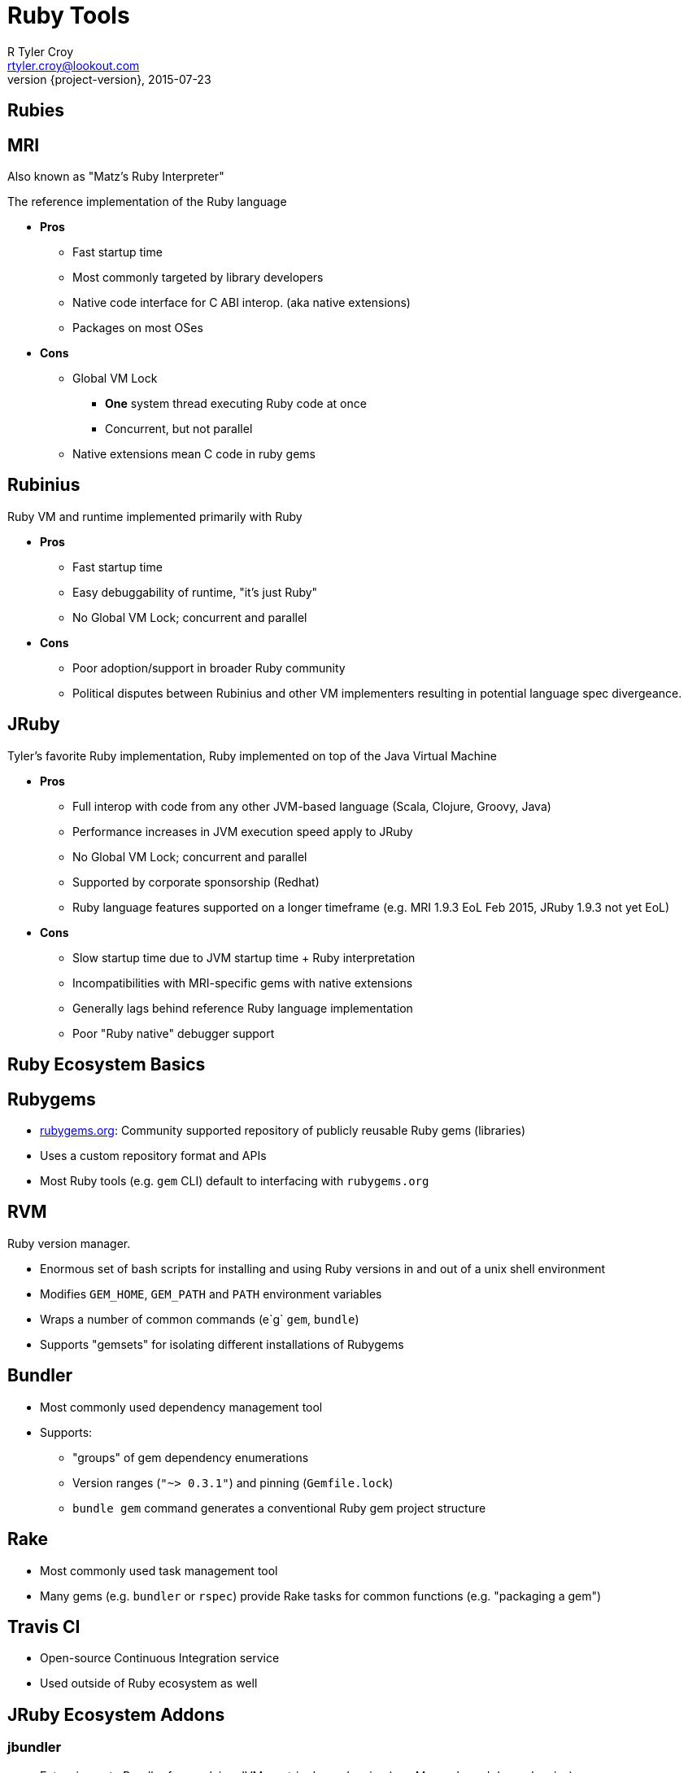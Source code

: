 = Ruby Tools
R Tyler Croy <rtyler.croy@lookout.com>
2015-07-23
:revnumber: {project-version}
:deckjs_transition: fade
:deckjs_theme: swiss
:navigation:
:menu:
:goto:
:status:
:split:

== Rubies

== MRI

Also known as "Matz's Ruby Interpreter"

The reference implementation of the Ruby language

* **Pros**
** Fast startup time
** Most commonly targeted by library developers
** Native code interface for C ABI interop. (aka native extensions)
** Packages on most OSes
* **Cons**
** Global VM Lock
*** **One** system thread executing Ruby code at once
*** Concurrent, but not parallel
** Native extensions mean C code in ruby gems


== Rubinius

Ruby VM and runtime implemented primarily with Ruby

* **Pros**
** Fast startup time
** Easy debuggability of runtime, "it's just Ruby"
** No Global VM Lock; concurrent and parallel
* **Cons**
** Poor adoption/support in broader Ruby community
** Political disputes between Rubinius and other VM implementers resulting in
   potential language spec divergeance.

== JRuby

Tyler's favorite Ruby implementation, Ruby implemented on top of the Java Virtual Machine

* **Pros**
** Full interop with code from any other JVM-based language (Scala, Clojure, Groovy, Java)
** Performance increases in JVM execution speed apply to JRuby
** No Global VM Lock; concurrent and parallel
** Supported by corporate sponsorship (Redhat)
** Ruby language features supported on a longer timeframe (e.g. MRI 1.9.3 EoL Feb 2015, JRuby 1.9.3 not yet EoL)
* **Cons**
** Slow startup time due to JVM startup time + Ruby interpretation
** Incompatibilities with MRI-specific gems with native extensions
** Generally lags behind reference Ruby language implementation
** Poor "Ruby native" debugger support


== Ruby Ecosystem Basics

== Rubygems

* link:http://rubygems.org[rubygems.org]: Community supported repository of publicly reusable Ruby gems (libraries)
* Uses a custom repository format and APIs
* Most Ruby tools (e.g. `gem` CLI) default to interfacing with `rubygems.org`

== RVM

Ruby version manager.

* Enormous set of bash scripts for installing and using Ruby versions in and
  out of a unix shell environment
* Modifies `GEM_HOME`, `GEM_PATH` and `PATH` environment variables
* Wraps a number of common commands (e`g` `gem`, `bundle`)
* Supports "gemsets" for isolating different installations of Rubygems


== Bundler

* Most commonly used dependency management tool
* Supports:
**  "groups" of gem dependency enumerations
** Version ranges (`"~> 0.3.1"`) and pinning (`Gemfile.lock`)
** `bundle gem` command generates a conventional Ruby gem project structure


== Rake

* Most commonly used task management tool
* Many gems (e.g. `bundler` or `rspec`) provide Rake tasks for common functions
  (e.g. "packaging a gem")


== Travis CI

* Open-source Continuous Integration service
* Used outside of Ruby ecosystem as well


== JRuby Ecosystem Addons

=== jbundler

* Extension onto Bundler for resolving JVM-centric dependencies (e.g.
  Maven-based dependencies)
* Similar to `Gemfile.lock` generates `Jarfile.lock` with pinned versions
* Defaults to accessing jars from link:http://central.maven.org[Maven Central]
* Authored by link:https://github.com/mkristian[Christian Meier]

=== jar-dependencies

* Gem for expressing JVM-centric dependencies for a Ruby gem
* Solves the problem of expressing non-Ruby gem transitive dependencies
* "Just works" with jbundler and JRuby/Gradle (e.g.
  link:https://github.com/lookout/hermann[Hermann] gem)
* Authored by link:https://github.com/mkristian[Christian Meier]

=== warbler

* Ruby gem for building a `.war` or `.jar` from Ruby sources
* Implicit integration with Bundler
* Auto-detects project type based on `.gemspec` or `config.ru` presence

== JRuby/Gradle

* Toolchain for unifying Ruby/Java task and dependency management via Gradle
* Supports expressing Ruby gem and JVM-centric dependencies in one place
* Builds on top of existing Gradle plugins/infrastructure
* Makes usage of bundler/rake/rvm/warbler/jbundler in a JRuby project
  unnecessary


== Ruby Web Frameworks

=== Sinatra

Bare-bones "routes" DSL and request routing API on top of Rack

=== Rails

Everything and the kitchen sink.

* Originally designed for making building CRUD applications easy
* Deeply opinionated MVC design, much "just works" by a "convention over
  configuration" philosophy


== Ruby Web Servers

=== Rack

Implementation of a common Ruby web server interface. Closely related to "WSGI"
from the Python ecosystem.

* Supports "middleware" for injecting code into request/response path
* Supported by every Ruby-based webserver in use
* link:https://github.com/jruby/jruby-rack[jruby-rack] project binds Rack
  interface into the Java Servlet Container interface

=== Puma

Multi-threaded Rack server supporting MRI/JRuby

* High performance/tunable
* Embeddable

=== Unicorn

Single-threaded Rack server primarily targeting MRI

* Relies on commonly implemented "multi process" parallelism model in MRI
* In heavy use at GitHub

=== Passenger

Multi-process multi-threaded non-Rack and Rack compatible server.

* Commonly deployed with Apache or Nginx


== Ruby Test Tooling

=== RSpec

Expressive testing DSL

* Primarily used for unit-level testing, but adaptable to more
  feature/acceptance oriented testing
* Supports:
** user defined extensions to DSL ("custom matchers")
** Assertion reusability ("shared examples")

=== Cucumber

"Behavior Driven Development" testing tool, generally used in conjunction with
RSpec for describing behaviors in user-story like "features"

* Gherkin syntax ("Given/When/Then") ported to Java and JavaScript
* Suggest "product owner readable" features as a communication mechanism for
  requirements of an application
* Very useful for generation customer facing (e.g. REST) API documentation

=== Test::Unit

Unit testing library, defaulted in Rails. Follows more traditional xUnit
interface/model


== Ruby Debugging

* link:http://pryrb.com[Pry] - immensely useful REPL
* Use the debugger! (1.8.7 => `ruby-debug`, 1.9.x => `debugger`, 2.x =>
  `byebug`)

== Documentation

* `rvm docs generate all` and `ri` command line tool

----
➜  ~  ri Array.pop
= Array.pop

(from ruby site)
------------------------------------------------------------------------------
  ary.pop    -> obj or nil
  ary.pop(n) -> new_ary

------------------------------------------------------------------------------

Removes the last element from self and returns it, or nil if the array is
empty.

If a number n is given, returns an array of the last n elements (or less) just
like array.slice!(-n, n) does. See also Array#push for the opposite effect.

  a = [ "a", "b", "c", "d" ]
  a.pop     #=> "d"
  a.pop(2)  #=> ["b", "c"]
  a         #=> ["a"]
----


* Write your own with link:http://yardoc.org/[YARDoc]
